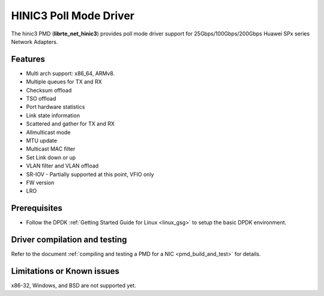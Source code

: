 .. SPDX-License-Identifier: BSD-3-Clause
   Copyright(c) 2025 Huawei Technologies Co., Ltd

HINIC3 Poll Mode Driver
=======================

The hinic3 PMD (**librte_net_hinic3**) provides poll mode driver support
for 25Gbps/100Gbps/200Gbps Huawei SPx series Network Adapters.


Features
--------

- Multi arch support: x86_64, ARMv8.
- Multiple queues for TX and RX
- Checksum offload
- TSO offload
- Port hardware statistics
- Link state information
- Scattered and gather for TX and RX
- Allmulticast mode
- MTU update
- Multicast MAC filter
- Set Link down or up
- VLAN filter and VLAN offload
- SR-IOV - Partially supported at this point, VFIO only
- FW version
- LRO


Prerequisites
-------------

- Follow the DPDK :ref:`Getting Started Guide for Linux <linux_gsg>`
  to setup the basic DPDK environment.


Driver compilation and testing
------------------------------

Refer to the document :ref:`compiling and testing a PMD for a NIC <pmd_build_and_test>`
for details.


Limitations or Known issues
---------------------------

x86-32, Windows, and BSD are not supported yet.
